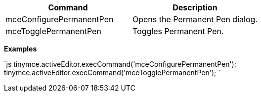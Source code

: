 |===
| Command | Description

| mceConfigurePermanentPen
| Opens the Permanent Pen dialog.

| mceTogglePermanentPen
| Toggles Permanent Pen.
|===

*Examples*

`js
tinymce.activeEditor.execCommand('mceConfigurePermanentPen');
tinymce.activeEditor.execCommand('mceTogglePermanentPen');
`

